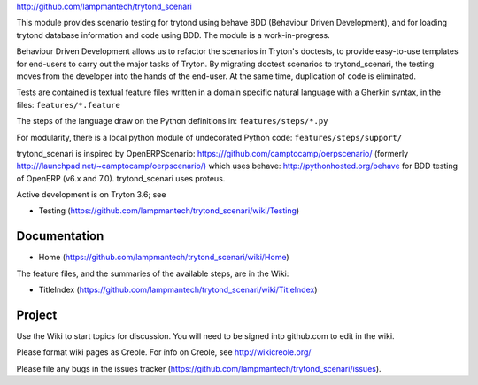 `http://github.com/lampmantech/trytond_scenari <http://github.com/lampmantech/trytond_scenari>`_

This module provides scenario testing for trytond using behave BDD
(Behaviour Driven Development), and for loading trytond database
information and code using BDD. The module is a work-in-progress.

Behaviour Driven Development allows us to refactor the scenarios
in Tryton's doctests, to provide easy-to-use templates for end-users
to carry out the major tasks of Tryton. By migrating doctest scenarios to
trytond_scenari, the testing moves from the developer into the hands
of the end-user. At the same time, duplication of code is eliminated.

Tests are contained is textual feature files written in a
domain specific natural language with a Gherkin syntax, in the files:
``features/*.feature``

The steps of the language draw on the Python definitions in:
``features/steps/*.py``

For modularity, there is a local python module of undecorated Python code:
``features/steps/support/``

trytond_scenari is inspired by OpenERPScenario:
`https:///github.com/camptocamp/oerpscenario/ <https:///github.com/camptocamp/oerpscenario/>`_
(formerly `http:///launchpad.net/~camptocamp/oerpscenario/) <http:///launchpad.net/~camptocamp/oerpscenario/)>`_
which uses behave: `http://pythonhosted.org/behave <http://pythonhosted.org/behave>`_
for BDD testing of OpenERP (v6.x and 7.0).
trytond_scenari uses proteus.

Active development is on Tryton 3.6; see

* Testing (https://github.com/lampmantech/trytond_scenari/wiki/Testing)

Documentation
=============

* Home (https://github.com/lampmantech/trytond_scenari/wiki/Home)

The feature files, and the summaries of the available steps, are in the Wiki:

* TitleIndex (https://github.com/lampmantech/trytond_scenari/wiki/TitleIndex)

Project
=======

Use the Wiki to start topics for discussion. You will need to be
signed into github.com to edit in the wiki.

Please format wiki pages as Creole.
For info on Creole, see `http://wikicreole.org/ <http://wikicreole.org/>`_

Please file any bugs in the
issues tracker (https://github.com/lampmantech/trytond_scenari/issues).